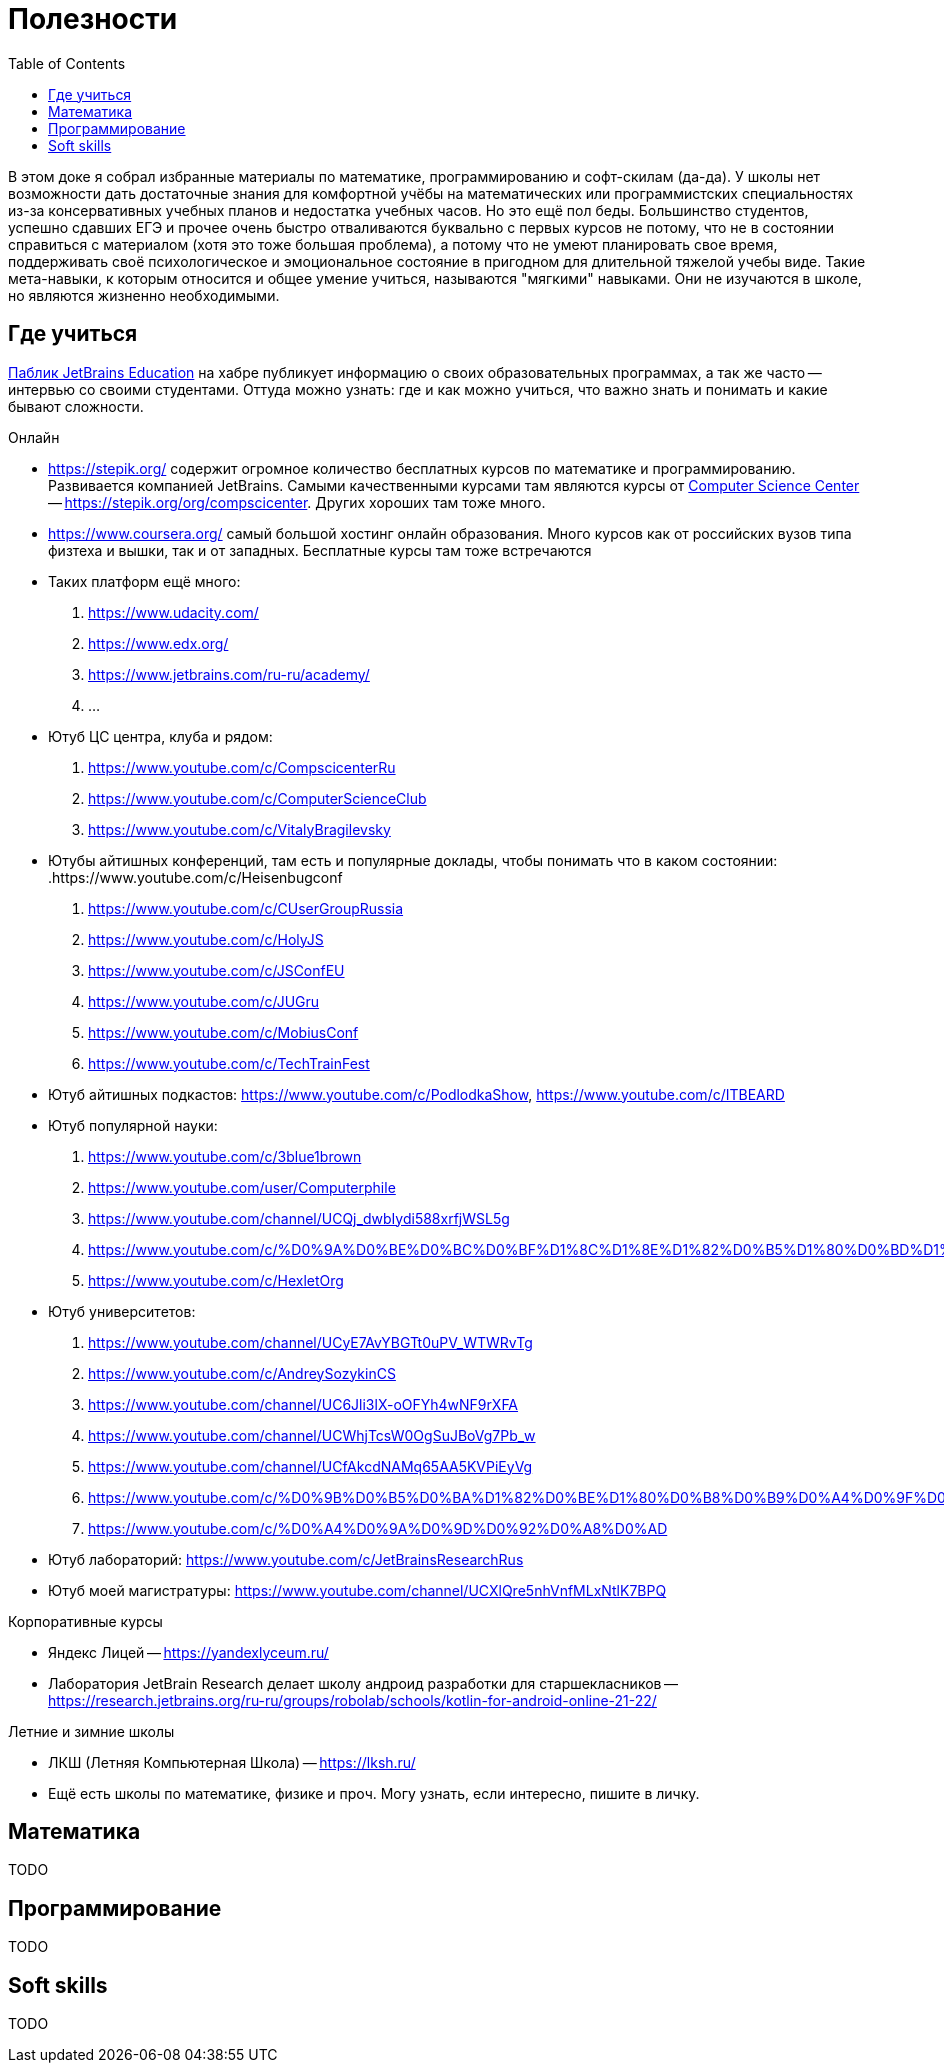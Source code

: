 = Полезности
:toc:

В этом доке я собрал избранные материалы по математике, программированию и софт-скилам (да-да).
У школы нет возможности дать достаточные знания для комфортной учёбы на математических или программистских специальностях из-за консервативных учебных планов и недостатка учебных часов.
Но это ещё пол беды.
Большинство студентов, успешно сдавших ЕГЭ и прочее очень быстро отваливаются буквально с первых курсов не потому, что не в состоянии справиться с материалом (хотя это тоже большая проблема), а потому что не умеют планировать свое время, поддерживать своё психологическое и эмоциональное состояние в пригодном для длительной тяжелой учебы виде.
Такие мета-навыки, к которым относится и общее умение учиться, называются "мягкими" навыками.
Они не изучаются в школе, но являются жизненно необходимыми.

== Где учиться

https://habr.com/ru/company/JetBrains-education/blog/[Паблик JetBrains Education] на хабре публикует информацию о своих образовательных программах, а так же часто -- интервью со своими студентами.
Оттуда можно узнать: где и как можно учиться, что важно знать и понимать и какие бывают сложности.

.Онлайн
- https://stepik.org/ содержит огромное количество бесплатных курсов по математике и программированию.
Развивается компанией JetBrains.
Самыми качественными курсами там являются курсы от https://compscicenter.ru/[Computer Science Center] -- https://stepik.org/org/compscicenter.
Других хороших там тоже много.
- https://www.coursera.org/ самый большой хостинг онлайн образования.
Много курсов как от российских вузов типа физтеха и вышки, так и от западных.
Бесплатные курсы там тоже встречаются
- Таких платформ ещё много:
. https://www.udacity.com/
. https://www.edx.org/
. https://www.jetbrains.com/ru-ru/academy/
. ...
- Ютуб ЦС центра, клуба и рядом:
. https://www.youtube.com/c/CompscicenterRu
. https://www.youtube.com/c/ComputerScienceClub
. https://www.youtube.com/c/VitalyBragilevsky
- Ютубы айтишных конференций, там есть и популярные доклады, чтобы понимать что в каком состоянии:
.https://www.youtube.com/c/Heisenbugconf
. https://www.youtube.com/c/CUserGroupRussia
. https://www.youtube.com/c/HolyJS
. https://www.youtube.com/c/JSConfEU
. https://www.youtube.com/c/JUGru
. https://www.youtube.com/c/MobiusConf
. https://www.youtube.com/c/TechTrainFest
- Ютуб айтишных подкастов: https://www.youtube.com/c/PodlodkaShow, https://www.youtube.com/c/ITBEARD
- Ютуб популярной науки:
. https://www.youtube.com/c/3blue1brown
. https://www.youtube.com/user/Computerphile
. https://www.youtube.com/channel/UCQj_dwbIydi588xrfjWSL5g
. https://www.youtube.com/c/%D0%9A%D0%BE%D0%BC%D0%BF%D1%8C%D1%8E%D1%82%D0%B5%D1%80%D0%BD%D1%8B%D0%B5%D0%BD%D0%B0%D1%83%D0%BA%D0%B8
. https://www.youtube.com/c/HexletOrg
- Ютуб университетов:
. https://www.youtube.com/channel/UCyE7AvYBGTt0uPV_WTWRvTg
. https://www.youtube.com/c/AndreySozykinCS
. https://www.youtube.com/channel/UC6Jli3lX-oOFYh4wNF9rXFA
. https://www.youtube.com/channel/UCWhjTcsW0OgSuJBoVg7Pb_w
. https://www.youtube.com/channel/UCfAkcdNAMq65AA5KVPiEyVg
. https://www.youtube.com/c/%D0%9B%D0%B5%D0%BA%D1%82%D0%BE%D1%80%D0%B8%D0%B9%D0%A4%D0%9F%D0%9C%D0%98
. https://www.youtube.com/c/%D0%A4%D0%9A%D0%9D%D0%92%D0%A8%D0%AD
- Ютуб лабораторий: https://www.youtube.com/c/JetBrainsResearchRus
- Ютуб моей магистратуры: https://www.youtube.com/channel/UCXlQre5nhVnfMLxNtlK7BPQ

.Корпоративные курсы
- Яндекс Лицей -- https://yandexlyceum.ru/
- Лаборатория JetBrain Research делает школу андроид разработки для старшекласников -- https://research.jetbrains.org/ru-ru/groups/robolab/schools/kotlin-for-android-online-21-22/

.Летние и зимние школы
- ЛКШ (Летняя Компьютерная Школа) -- https://lksh.ru/
- Ещё есть школы по математике, физике и проч.
Могу узнать, если интересно, пишите в личку.

== Математика

TODO

== Программирование

TODO

== Soft skills

TODO
